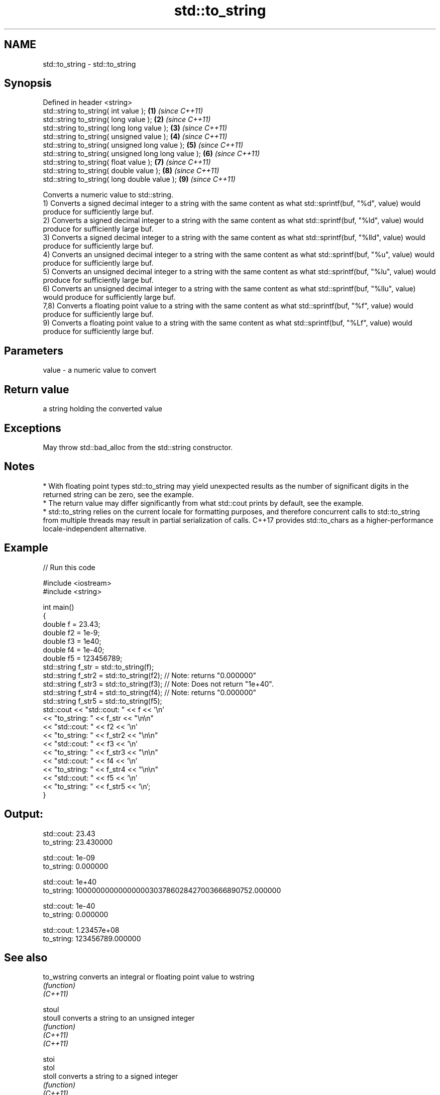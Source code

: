 .TH std::to_string 3 "2020.03.24" "http://cppreference.com" "C++ Standard Libary"
.SH NAME
std::to_string \- std::to_string

.SH Synopsis

  Defined in header <string>
  std::string to_string( int value );                \fB(1)\fP \fI(since C++11)\fP
  std::string to_string( long value );               \fB(2)\fP \fI(since C++11)\fP
  std::string to_string( long long value );          \fB(3)\fP \fI(since C++11)\fP
  std::string to_string( unsigned value );           \fB(4)\fP \fI(since C++11)\fP
  std::string to_string( unsigned long value );      \fB(5)\fP \fI(since C++11)\fP
  std::string to_string( unsigned long long value ); \fB(6)\fP \fI(since C++11)\fP
  std::string to_string( float value );              \fB(7)\fP \fI(since C++11)\fP
  std::string to_string( double value );             \fB(8)\fP \fI(since C++11)\fP
  std::string to_string( long double value );        \fB(9)\fP \fI(since C++11)\fP

  Converts a numeric value to std::string.
  1) Converts a signed decimal integer to a string with the same content as what std::sprintf(buf, "%d", value) would produce for sufficiently large buf.
  2) Converts a signed decimal integer to a string with the same content as what std::sprintf(buf, "%ld", value) would produce for sufficiently large buf.
  3) Converts a signed decimal integer to a string with the same content as what std::sprintf(buf, "%lld", value) would produce for sufficiently large buf.
  4) Converts an unsigned decimal integer to a string with the same content as what std::sprintf(buf, "%u", value) would produce for sufficiently large buf.
  5) Converts an unsigned decimal integer to a string with the same content as what std::sprintf(buf, "%lu", value) would produce for sufficiently large buf.
  6) Converts an unsigned decimal integer to a string with the same content as what std::sprintf(buf, "%llu", value) would produce for sufficiently large buf.
  7,8) Converts a floating point value to a string with the same content as what std::sprintf(buf, "%f", value) would produce for sufficiently large buf.
  9) Converts a floating point value to a string with the same content as what std::sprintf(buf, "%Lf", value) would produce for sufficiently large buf.

.SH Parameters


  value - a numeric value to convert


.SH Return value

  a string holding the converted value

.SH Exceptions

  May throw std::bad_alloc from the std::string constructor.

.SH Notes


  * With floating point types std::to_string may yield unexpected results as the number of significant digits in the returned string can be zero, see the example.
  * The return value may differ significantly from what std::cout prints by default, see the example.
  * std::to_string relies on the current locale for formatting purposes, and therefore concurrent calls to std::to_string from multiple threads may result in partial serialization of calls. C++17 provides std::to_chars as a higher-performance locale-independent alternative.


.SH Example

  
// Run this code

    #include <iostream>
    #include <string>

    int main()
    {
        double f = 23.43;
        double f2 = 1e-9;
        double f3 = 1e40;
        double f4 = 1e-40;
        double f5 = 123456789;
        std::string f_str = std::to_string(f);
        std::string f_str2 = std::to_string(f2); // Note: returns "0.000000"
        std::string f_str3 = std::to_string(f3); // Note: Does not return "1e+40".
        std::string f_str4 = std::to_string(f4); // Note: returns "0.000000"
        std::string f_str5 = std::to_string(f5);
        std::cout << "std::cout: " << f << '\\n'
                  << "to_string: " << f_str  << "\\n\\n"
                  << "std::cout: " << f2 << '\\n'
                  << "to_string: " << f_str2 << "\\n\\n"
                  << "std::cout: " << f3 << '\\n'
                  << "to_string: " << f_str3 << "\\n\\n"
                  << "std::cout: " << f4 << '\\n'
                  << "to_string: " << f_str4 << "\\n\\n"
                  << "std::cout: " << f5 << '\\n'
                  << "to_string: " << f_str5 << '\\n';
    }

.SH Output:

    std::cout: 23.43
    to_string: 23.430000

    std::cout: 1e-09
    to_string: 0.000000

    std::cout: 1e+40
    to_string: 10000000000000000303786028427003666890752.000000

    std::cout: 1e-40
    to_string: 0.000000

    std::cout: 1.23457e+08
    to_string: 123456789.000000


.SH See also



  to_wstring converts an integral or floating point value to wstring
             \fI(function)\fP
  \fI(C++11)\fP

  stoul
  stoull     converts a string to an unsigned integer
             \fI(function)\fP
  \fI(C++11)\fP
  \fI(C++11)\fP

  stoi
  stol
  stoll      converts a string to a signed integer
             \fI(function)\fP
  \fI(C++11)\fP
  \fI(C++11)\fP
  \fI(C++11)\fP

  stof
  stod
  stold      converts a string to a floating point value
             \fI(function)\fP
  \fI(C++11)\fP
  \fI(C++11)\fP
  \fI(C++11)\fP

  to_chars   converts an integer or floating-point value to a character sequence
             \fI(function)\fP
  \fI(C++17)\fP




